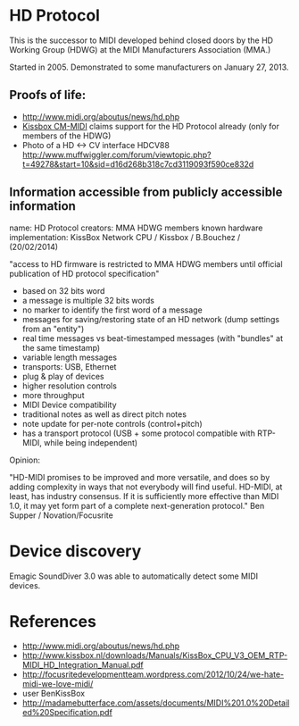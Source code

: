 * HD Protocol

This is the successor to MIDI developed behind closed doors by the HD
Working Group (HDWG) at the MIDI Manufacturers Association (MMA.)

Started in 2005. Demonstrated to some manufacturers on January 27, 2013.

** Proofs of life:
- http://www.midi.org/aboutus/news/hd.php
- [[http://www.kissbox.nl/downloads/Manuals/KissBox_CPU_V3_OEM_RTP-MIDI_HD_Integration_Manual.pdf][Kissbox CM-MIDI]] claims support for the HD Protocol already (only for
  members of the HDWG)
- Photo of a HD <-> CV interface HDCV88 http://www.muffwiggler.com/forum/viewtopic.php?t=49278&start=10&sid=d16d268b318c7cd3119093f590ce832d

** Information accessible from publicly accessible information

name: HD Protocol
creators: MMA HDWG members
known hardware implementation: KissBox Network CPU / Kissbox / B.Bouchez / (20/02/2014)

"access to HD firmware is restricted to MMA HDWG members until official publication of HD protocol
specification"

- based on 32 bits word
- a message is multiple 32 bits words
- no marker to identify the first word of a message
- messages for saving/restoring state of an HD network (dump settings from an "entity")
- real time messages vs beat-timestamped messages (with "bundles" at the same timestamp)
- variable length messages
- transports: USB, Ethernet
- plug & play of devices
- higher resolution controls
- more throughput
- MIDI Device compatibility
- traditional notes as well as direct pitch notes
- note update for per-note controls (control+pitch)
- has a transport protocol (USB + some protocol compatible with RTP-MIDI, while being independent)

Opinion:

"HD-MIDI promises to be improved and more versatile, and does so by
adding complexity in ways that not everybody will find
useful. HD-MIDI, at least, has industry consensus. If it is
sufficiently more effective than MIDI 1.0, it may yet form part of a
complete next-generation protocol." Ben Supper / Novation/Focusrite

* Device discovery

Emagic SoundDiver 3.0 was able to automatically detect some MIDI devices.

* References

- http://www.midi.org/aboutus/news/hd.php
- http://www.kissbox.nl/downloads/Manuals/KissBox_CPU_V3_OEM_RTP-MIDI_HD_Integration_Manual.pdf
- http://focusritedevelopmentteam.wordpress.com/2012/10/24/we-hate-midi-we-love-midi/
- user BenKissBox
- http://madamebutterface.com/assets/documents/MIDI%201.0%20Detailed%20Specification.pdf
